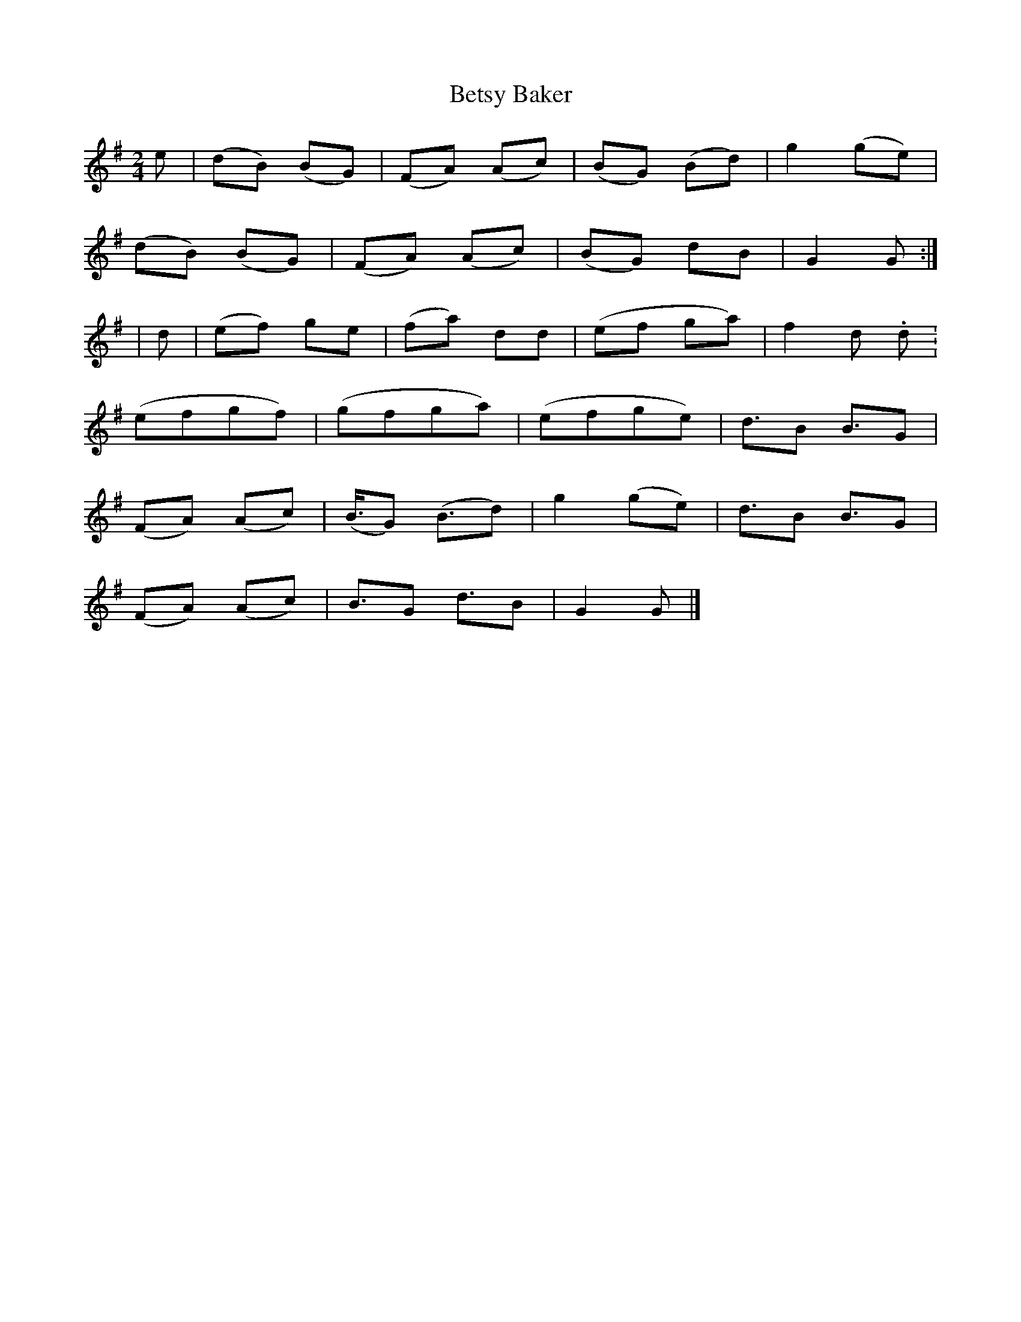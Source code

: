 X: 2
T: Betsy Baker
Z: greg sheils
S: https://thesession.org/tunes/13073#setting23963
R: polka
M: 2/4
L: 1/8
K: Gmaj
K: Gmaj
e| (dB) (BG) | (FA) (Ac) |(BG) (Bd) | g2 (ge) |
(dB) (BG) | (FA) (Ac) | (BG) dB | G2 G :|
| d | (ef) ge | (fa) dd | (ef ga) | f2 d. d. |
(efgf)| (gfga) | (efge)| d3/2B B3/2G |
(FA) (Ac) | (B3//2G) (B3/2d) | g2 (ge) | d3/2B B3/2G |
(FA) (Ac) | B3/2G d3/2B | G2 G |]
